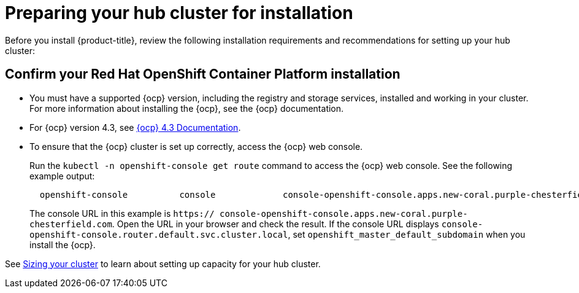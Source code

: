 [#preparing-your-hub-cluster-for-installation]
= Preparing your hub cluster for installation

Before you install {product-title}, review the following installation requirements and recommendations for setting up your hub cluster:

[#confirm-your-red-hat-openshift-container-platform-installation]
== Confirm your Red Hat OpenShift Container Platform installation

* You must have a supported {ocp} version, including the registry and storage services, installed and working in your cluster.
For more information about installing the {ocp}, see the {ocp} documentation.
* For {ocp} version 4.3, see https://docs.openshift.com/container-platform/4.3/welcome/index.html[{ocp} 4.3 Documentation].
* To ensure that the {ocp} cluster is set up correctly, access the {ocp} web console.
+
Run the `kubectl -n openshift-console get route` command to access the {ocp} web console.
See the following example output:
+
----
  openshift-console          console             console-openshift-console.apps.new-coral.purple-chesterfield.com                       console                  https   reencrypt/Redirect     None
----
+
The console URL in this example is `https:// console-openshift-console.apps.new-coral.purple-chesterfield.com`.
Open the URL in your browser and check the result.
If the console URL displays `console-openshift-console.router.default.svc.cluster.local`, set `openshift_master_default_subdomain` when you install the {ocp}.

See xref:../install/plan_capacity.adoc#sizing-your-cluster[Sizing your cluster] to learn about setting up capacity for your hub cluster.
